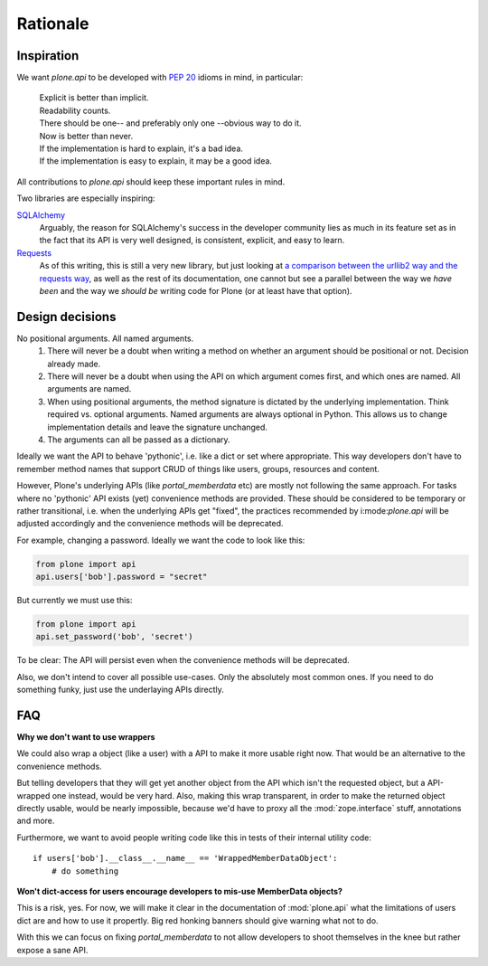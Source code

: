=========
Rationale
=========

Inspiration
===========
We want `plone.api` to be developed with `PEP 20 <http://www.python.org/dev/peps/pep-0020/>`_ idioms in mind, in particular:

  |   Explicit is better than implicit.
  |   Readability counts.
  |   There should be one-- and preferably only one --obvious way to do it.
  |   Now is better than never.
  |   If the implementation is hard to explain, it's a bad idea.
  |   If the implementation is easy to explain, it may be a good idea.

All contributions to `plone.api` should keep these important rules in mind.

Two libraries are especially inspiring:

`SQLAlchemy <http://www.sqlalchemy.org/>`_
  Arguably, the reason for SQLAlchemy's success in the developer community
  lies as much in its feature set as in the fact that its API is very well
  designed, is consistent,
  explicit, and easy to learn.

`Requests <http://docs.python-requests.org>`_
  As of this writing, this is still a very new library, but just looking at
  `a comparison between the urllib2 way and the requests way <https://gist.github.com/973705>`_,
  as well as the rest of its documentation, one cannot but see a parallel
  between the way we *have been* and the way we *should be* writing code for
  Plone (or at least have that option).


Design decisions
================
No positional arguments.  All named arguments.
  #. There will never be a doubt when writing a method on whether an argument should be positional or not.  Decision already made.
  #. There will never be a doubt when using the API on which argument comes first, and which ones are named.  All arguments are named.
  #. When using positional arguments, the method signature is dictated by the underlying implementation.  Think required vs. optional arguments.  Named arguments are always optional in Python.  This allows us to change implementation details and leave the signature unchanged.
  #. The arguments can all be passed as a dictionary.

Ideally we want the API to behave 'pythonic', i.e. like a dict or set where
appropriate. This way developers don't have to remember method names that
support CRUD of things like users, groups, resources and content.

However, Plone's underlying APIs (like `portal_memberdata` etc) are mostly not
following the same approach. For tasks where no 'pythonic' API exists (yet)
convenience methods are provided. These should be considered to be temporary
or rather transitional, i.e. when the underlying APIs get "fixed", the
practices recommended by i:mode:`plone.api` will be adjusted accordingly and
the convenience methods will be deprecated.

For example, changing a password. Ideally we want the code to look like this:

.. code-block:: python

    from plone import api
    api.users['bob'].password = "secret"

But currently we must use this:

.. code-block:: python

    from plone import api
    api.set_password('bob', 'secret')


To be clear: The API will persist even when the convenience methods will be
deprecated.

Also, we don't intend to cover all possible use-cases. Only the absolutely
most common ones. If you need to do something funky, just use the
underlaying APIs directly.


FAQ
===

**Why we don't want to use wrappers**

We could also wrap a object (like a user) with a API to make it more usable
right now. That would be an alternative to the convenience methods.

But telling developers that they will get yet another object from the API which
isn't the requested object, but a API-wrapped one instead, would be very hard.
Also, making this wrap transparent, in order to make the returned object
directly usable, would be nearly impossible, because we'd have to proxy all the
:mod:`zope.interface` stuff, annotations and more.

Furthermore, we want to avoid people writing code like this in tests of their
internal utility code::

    if users['bob'].__class__.__name__ == 'WrappedMemberDataObject':
        # do something


**Won't dict-access for users encourage developers to mis-use MemberData objects?**

This is a risk, yes. For now, we will make it clear in the documentation of
:mod:`plone.api` what the limitations of users dict are and how to use it
propertly. Big red honking banners should give warning what not to do.

With this we can focus on fixing `portal_memberdata` to not allow developers to
shoot themselves in the knee but rather expose a sane API.
